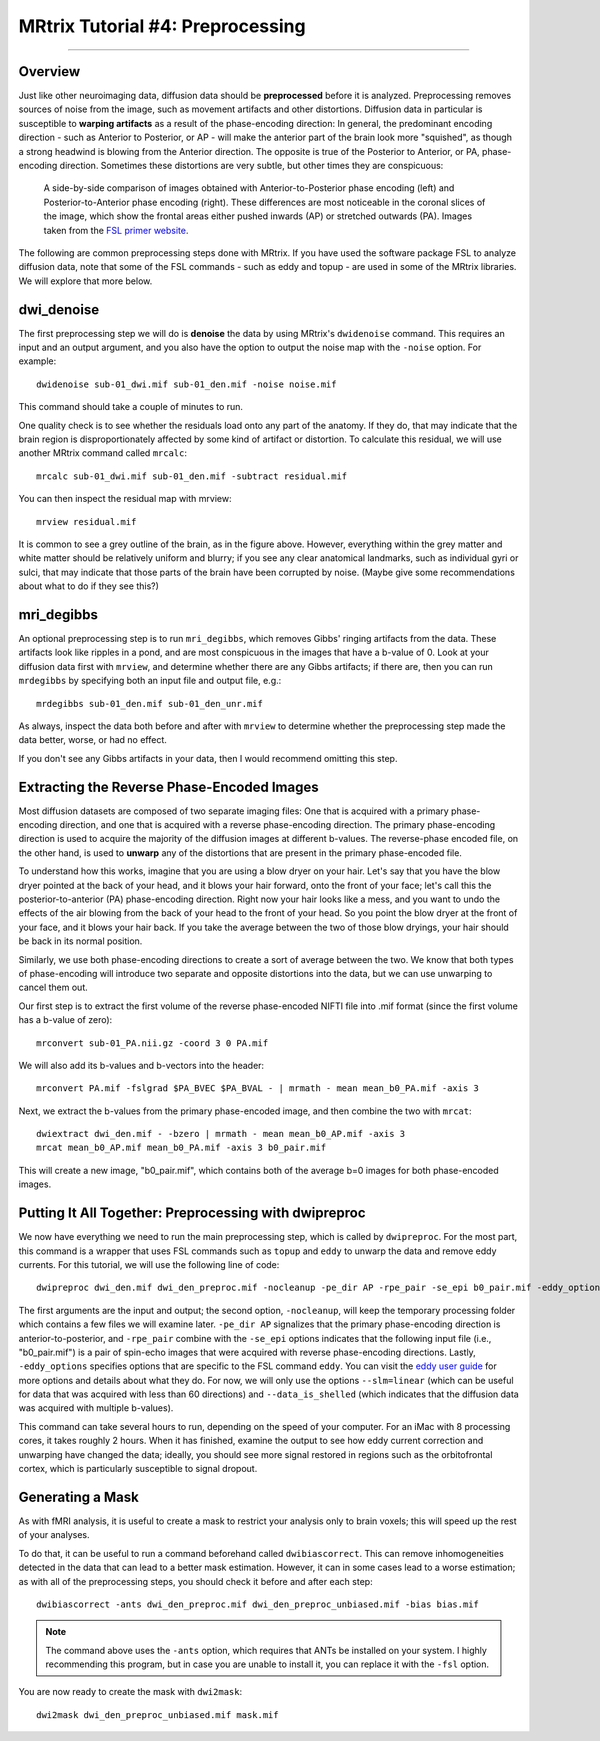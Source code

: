 .. _MRtrix_04_Preprocessing:

=================================
MRtrix Tutorial #4: Preprocessing
=================================

---------------

Overview
********

Just like other neuroimaging data, diffusion data should be **preprocessed** before it is analyzed. Preprocessing removes sources of noise from the image, such as movement artifacts and other distortions. Diffusion data in particular is susceptible to **warping artifacts** as a result of the phase-encoding direction: In general, the predominant encoding direction - such as Anterior to Posterior, or AP - will make the anterior part of the brain look more "squished", as though a strong headwind is blowing from the Anterior direction. The opposite is true of the Posterior to Anterior, or PA, phase-encoding direction. Sometimes these distortions are very subtle, but other times they are conspicuous:

.. figure:: 04_AP_PA_Comparisons.png

  A side-by-side comparison of images obtained with Anterior-to-Posterior phase encoding (left) and Posterior-to-Anterior phase encoding (right). These differences are most noticeable in the coronal slices of the image, which show the frontal areas either pushed inwards (AP) or stretched outwards (PA). Images taken from the `FSL primer website <https://www.fmrib.ox.ac.uk/primers/intro_primer/ExBox20/IntroBox20.html>`__.

The following are common preprocessing steps done with MRtrix. If you have used the software package FSL to analyze diffusion data, note that some of the FSL commands - such as eddy and topup - are used in some of the MRtrix libraries. We will explore that more below.


dwi_denoise
***********

The first preprocessing step we will do is **denoise** the data by using MRtrix's ``dwidenoise`` command. This requires an input and an output argument, and you also have the option to output the noise map with the ``-noise`` option. For example:

::

  dwidenoise sub-01_dwi.mif sub-01_den.mif -noise noise.mif
  
This command should take a couple of minutes to run.

One quality check is to see whether the residuals load onto any part of the anatomy. If they do, that may indicate that the brain region is disproportionately affected by some kind of artifact or distortion. To calculate this residual, we will use another MRtrix command called ``mrcalc``:

::

  mrcalc sub-01_dwi.mif sub-01_den.mif -subtract residual.mif
  
You can then inspect the residual map with mrview:

::

  mrview residual.mif
  
.. figure:: 04_residuals.png

It is common to see a grey outline of the brain, as in the figure above. However, everything within the grey matter and white matter should be relatively uniform and blurry; if you see any clear anatomical landmarks, such as individual gyri or sulci, that may indicate that those parts of the brain have been corrupted by noise. (Maybe give some recommendations about what to do if they see this?)

mri_degibbs
***********

An optional preprocessing step is to run ``mri_degibbs``, which removes Gibbs' ringing artifacts from the data. These artifacts look like ripples in a pond, and are most conspicuous in the images that have a b-value of 0. Look at your diffusion data first with ``mrview``, and determine whether there are any Gibbs artifacts; if there are, then you can run ``mrdegibbs`` by specifying both an input file and output file, e.g.:

::

  mrdegibbs sub-01_den.mif sub-01_den_unr.mif
  
As always, inspect the data both before and after with ``mrview`` to determine whether the preprocessing step made the data better, worse, or had no effect.

If you don't see any Gibbs artifacts in your data, then I would recommend omitting this step.


Extracting the Reverse Phase-Encoded Images
*******************************************

Most diffusion datasets are composed of two separate imaging files: One that is acquired with a primary phase-encoding direction, and one that is acquired with a reverse phase-encoding direction. The primary phase-encoding direction is used to acquire the majority of the diffusion images at different b-values. The reverse-phase encoded file, on the other hand, is used to **unwarp** any of the distortions that are present in the primary phase-encoded file.

To understand how this works, imagine that you are using a blow dryer on your hair. Let's say that you have the blow dryer pointed at the back of your head, and it blows your hair forward, onto the front of your face; let's call this the posterior-to-anterior (PA) phase-encoding direction. Right now your hair looks like a mess, and you want to undo the effects of the air blowing from the back of your head to the front of your head. So you point the blow dryer at the front of your face, and it blows your hair back. If you take the average between the two of those blow dryings, your hair should be back in its normal position.

Similarly, we use both phase-encoding directions to create a sort of average between the two. We know that both types of phase-encoding will introduce two separate and opposite distortions into the data, but we can use unwarping to cancel them out.

Our first step is to extract the first volume of the reverse phase-encoded NIFTI file into .mif format (since the first volume has a b-value of zero):

::

  mrconvert sub-01_PA.nii.gz -coord 3 0 PA.mif
  
We will also add its b-values and b-vectors into the header:

::

  mrconvert PA.mif -fslgrad $PA_BVEC $PA_BVAL - | mrmath - mean mean_b0_PA.mif -axis 3

Next, we extract the b-values from the primary phase-encoded image, and then combine the two with ``mrcat``:

::

  dwiextract dwi_den.mif - -bzero | mrmath - mean mean_b0_AP.mif -axis 3
  mrcat mean_b0_AP.mif mean_b0_PA.mif -axis 3 b0_pair.mif
  
This will create a new image, "b0_pair.mif", which contains both of the average b=0 images for both phase-encoded images.


Putting It All Together: Preprocessing with dwipreproc
******************************************************

We now have everything we need to run the main preprocessing step, which is called by ``dwipreproc``. For the most part, this command is a wrapper that uses FSL commands such as ``topup`` and ``eddy`` to unwarp the data and remove eddy currents. For this tutorial, we will use the following line of code:

::

  dwipreproc dwi_den.mif dwi_den_preproc.mif -nocleanup -pe_dir AP -rpe_pair -se_epi b0_pair.mif -eddy_options " --slm=linear --data_is_shelled"
  
The first arguments are the input and output; the second option, ``-nocleanup``, will keep the temporary processing folder which contains a few files we will examine later. ``-pe_dir AP`` signalizes that the primary phase-encoding direction is anterior-to-posterior, and ``-rpe_pair`` combine with the ``-se_epi`` options indicates that the following input file (i.e., "b0_pair.mif") is a pair of spin-echo images that were acquired with reverse phase-encoding directions. Lastly, ``-eddy_options`` specifies options that are specific to the FSL command ``eddy``. You can visit the `eddy user guide <https://fsl.fmrib.ox.ac.uk/fsl/fslwiki/eddy/UsersGuide>`__ for more options and details about what they do. For now, we will only use the options ``--slm=linear`` (which can be useful for data that was acquired with less than 60 directions) and ``--data_is_shelled`` (which indicates that the diffusion data was acquired with multiple b-values).

This command can take several hours to run, depending on the speed of your computer. For an iMac with 8 processing cores, it takes roughly 2 hours. When it has finished, examine the output to see how eddy current correction and unwarping have changed the data; ideally, you should see more signal restored in regions such as the orbitofrontal cortex, which is particularly susceptible to signal dropout.


Generating a Mask
*****************

As with fMRI analysis, it is useful to create a mask to restrict your analysis only to brain voxels; this will speed up the rest of your analyses.

To do that, it can be useful to run a command beforehand called ``dwibiascorrect``. This can remove inhomogeneities detected in the data that can lead to a better mask estimation. However, it can in some cases lead to a worse estimation; as with all of the preprocessing steps, you should check it before and after each step:

::

  dwibiascorrect -ants dwi_den_preproc.mif dwi_den_preproc_unbiased.mif -bias bias.mif
  
.. note::

  The command above uses the ``-ants`` option, which requires that ANTs be installed on your system. I highly recommending this program, but in case you are unable to install it, you can replace it with the ``-fsl`` option.
  
You are now ready to create the mask with ``dwi2mask``:

::

  dwi2mask dwi_den_preproc_unbiased.mif mask.mif
  
